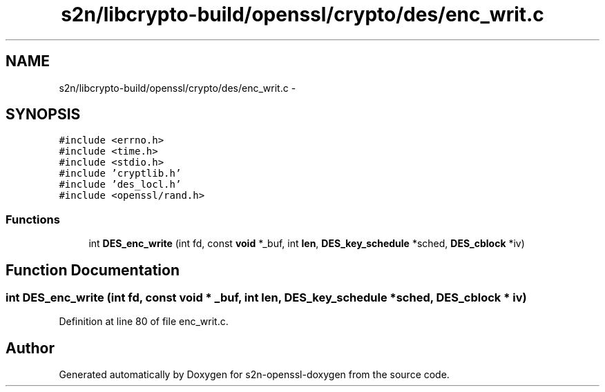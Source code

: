 .TH "s2n/libcrypto-build/openssl/crypto/des/enc_writ.c" 3 "Thu Jun 30 2016" "s2n-openssl-doxygen" \" -*- nroff -*-
.ad l
.nh
.SH NAME
s2n/libcrypto-build/openssl/crypto/des/enc_writ.c \- 
.SH SYNOPSIS
.br
.PP
\fC#include <errno\&.h>\fP
.br
\fC#include <time\&.h>\fP
.br
\fC#include <stdio\&.h>\fP
.br
\fC#include 'cryptlib\&.h'\fP
.br
\fC#include 'des_locl\&.h'\fP
.br
\fC#include <openssl/rand\&.h>\fP
.br

.SS "Functions"

.in +1c
.ti -1c
.RI "int \fBDES_enc_write\fP (int fd, const \fBvoid\fP *_buf, int \fBlen\fP, \fBDES_key_schedule\fP *sched, \fBDES_cblock\fP *iv)"
.br
.in -1c
.SH "Function Documentation"
.PP 
.SS "int DES_enc_write (int fd, const \fBvoid\fP * _buf, int len, \fBDES_key_schedule\fP * sched, \fBDES_cblock\fP * iv)"

.PP
Definition at line 80 of file enc_writ\&.c\&.
.SH "Author"
.PP 
Generated automatically by Doxygen for s2n-openssl-doxygen from the source code\&.
